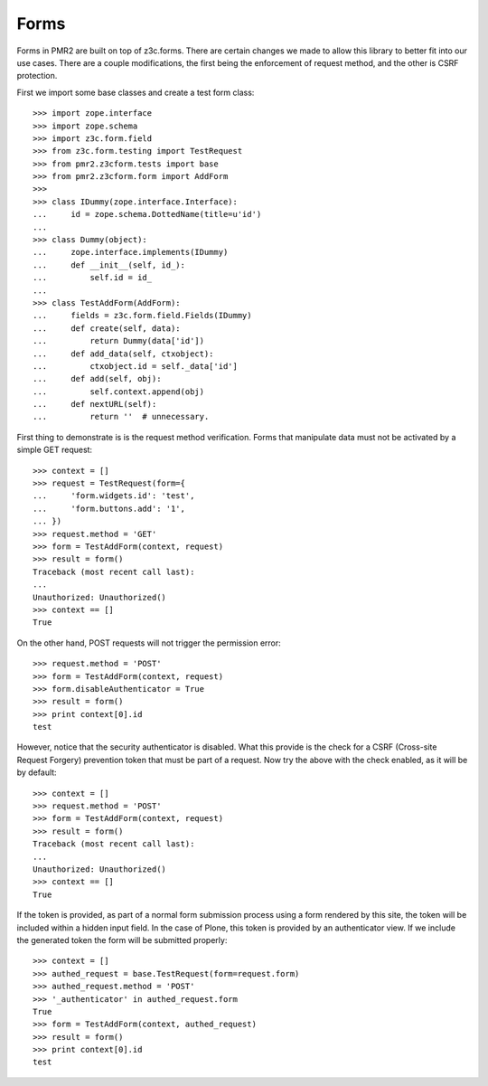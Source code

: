 Forms
=====

Forms in PMR2 are built on top of z3c.forms.  There are certain changes
we made to allow this library to better fit into our use cases.  There
are a couple modifications, the first being the enforcement of request
method, and the other is CSRF protection.

First we import some base classes and create a test form class::

    >>> import zope.interface
    >>> import zope.schema
    >>> import z3c.form.field
    >>> from z3c.form.testing import TestRequest
    >>> from pmr2.z3cform.tests import base
    >>> from pmr2.z3cform.form import AddForm
    >>>
    >>> class IDummy(zope.interface.Interface):
    ...     id = zope.schema.DottedName(title=u'id')
    ...
    >>> class Dummy(object):
    ...     zope.interface.implements(IDummy)
    ...     def __init__(self, id_):
    ...         self.id = id_
    ...
    >>> class TestAddForm(AddForm):
    ...     fields = z3c.form.field.Fields(IDummy)
    ...     def create(self, data):
    ...         return Dummy(data['id'])
    ...     def add_data(self, ctxobject):
    ...         ctxobject.id = self._data['id']
    ...     def add(self, obj):
    ...         self.context.append(obj)
    ...     def nextURL(self):
    ...         return ''  # unnecessary.

First thing to demonstrate is is the request method verification.  Forms
that manipulate data must not be activated by a simple GET request::

    >>> context = []
    >>> request = TestRequest(form={
    ...     'form.widgets.id': 'test',
    ...     'form.buttons.add': '1',
    ... })
    >>> request.method = 'GET'
    >>> form = TestAddForm(context, request)
    >>> result = form()
    Traceback (most recent call last):
    ...
    Unauthorized: Unauthorized()
    >>> context == []
    True

On the other hand, POST requests will not trigger the permission error::

    >>> request.method = 'POST'
    >>> form = TestAddForm(context, request)
    >>> form.disableAuthenticator = True
    >>> result = form()
    >>> print context[0].id
    test

However, notice that the security authenticator is disabled.  What this
provide is the check for a CSRF (Cross-site Request Forgery) prevention
token that must be part of a request.  Now try the above with the check
enabled, as it will be by default::

    >>> context = []
    >>> request.method = 'POST'
    >>> form = TestAddForm(context, request)
    >>> result = form()
    Traceback (most recent call last):
    ...
    Unauthorized: Unauthorized()
    >>> context == []
    True

If the token is provided, as part of a normal form submission process
using a form rendered by this site, the token will be included within
a hidden input field.  In the case of Plone, this token is provided by
an authenticator view.  If we include the generated token the form
will be submitted properly::

    >>> context = []
    >>> authed_request = base.TestRequest(form=request.form)
    >>> authed_request.method = 'POST'
    >>> '_authenticator' in authed_request.form
    True
    >>> form = TestAddForm(context, authed_request)
    >>> result = form()
    >>> print context[0].id
    test
